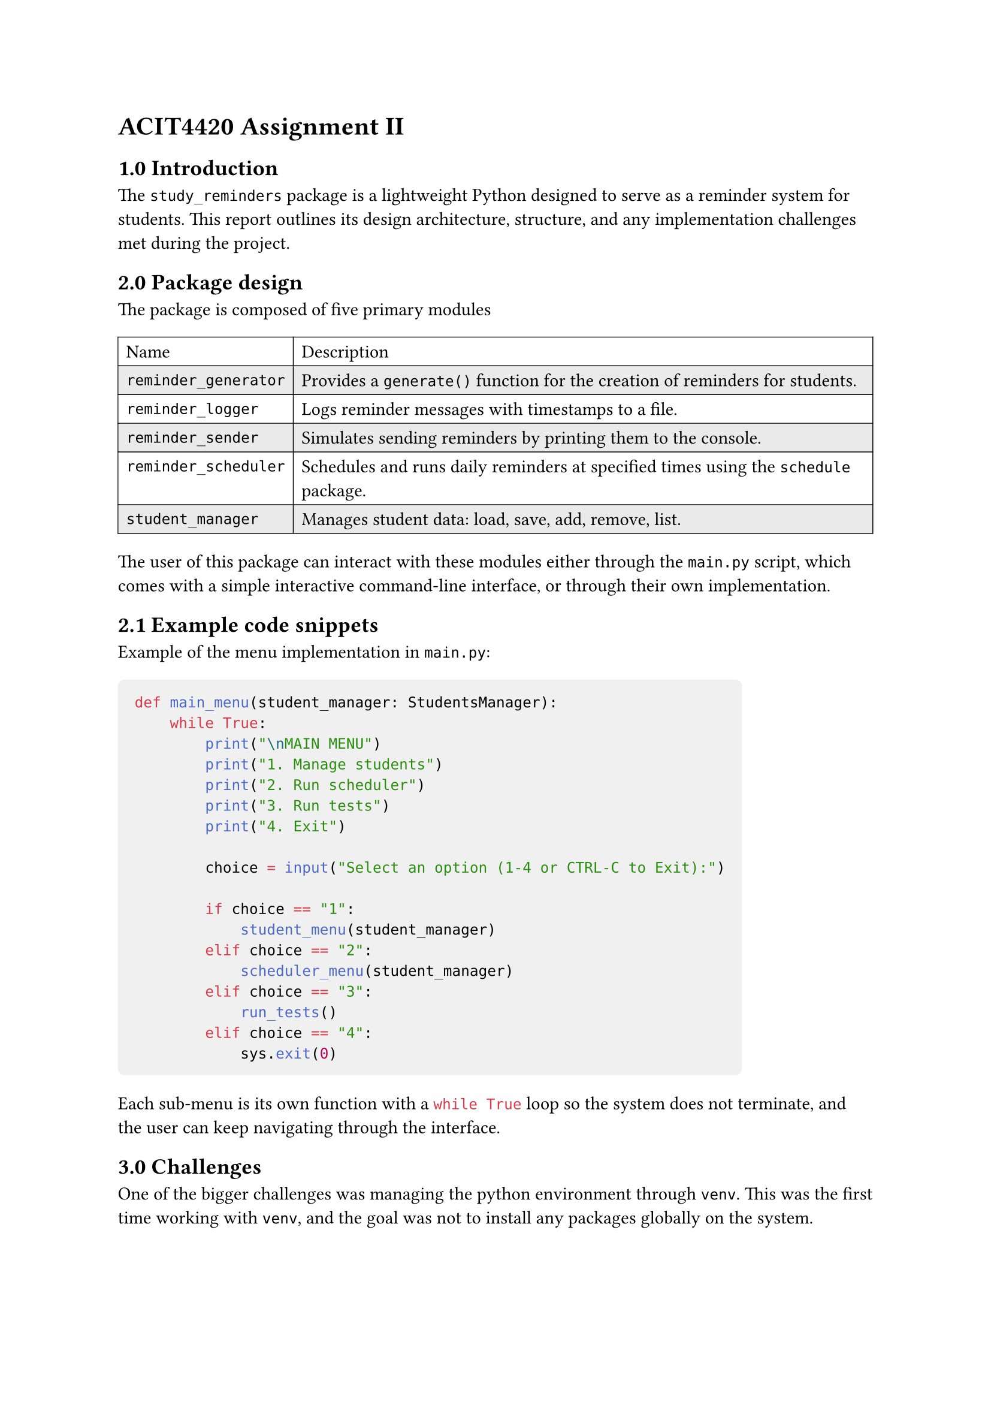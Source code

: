 = ACIT4420 Assignment II
== 1.0 Introduction

The `study_reminders` package is a lightweight Python designed to serve as a reminder system for students.
This report outlines its design architecture, structure, and any implementation challenges met during the project.

== 2.0 Package design
The package is composed of five primary modules
#table(
  stroke: 0.5pt,
  fill: (_, y) => if calc.odd(y) { rgb("EAEAEA") },
  columns: 2,
  [Name],[Description],
  [`reminder_generator`],[Provides a `generate()` function for the creation of reminders for students.],
  [`reminder_logger`],[Logs reminder messages with timestamps to a file.],
  [`reminder_sender`],[Simulates sending reminders by printing them to the console.],
  [`reminder_scheduler`],[Schedules and runs daily reminders at specified times using the `schedule` package.],
  [`student_manager`],[Manages student data: load, save, add, remove, list.],
)

The user of this package can interact with these modules either through the `main.py` script, 
which comes with a simple interactive command-line interface, or through their own implementation.

== 2.1 Example code snippets
Example of the menu implementation in `main.py`: 

#[
  #show raw.where(block: true): block.with(fill: luma(240), inset: 10pt, radius: 4pt)
```py
def main_menu(student_manager: StudentsManager):
    while True:
        print("\nMAIN MENU")
        print("1. Manage students")
        print("2. Run scheduler")
        print("3. Run tests")
        print("4. Exit")

        choice = input("Select an option (1-4 or CTRL-C to Exit):")

        if choice == "1":
            student_menu(student_manager)
        elif choice == "2":
            scheduler_menu(student_manager)
        elif choice == "3":
            run_tests()
        elif choice == "4":
            sys.exit(0)
```
]
Each sub-menu is its own function with a ```py while True``` 
loop so the system does not terminate, and the user can keep navigating through the interface.

== 3.0 Challenges
One of the bigger challenges was managing the python environment through `venv`.
This was the first time working with `venv`, 
and the goal was not to install any packages globally on the system.

== 4.0 Discussion
I am personally happy with the resulting package. I feel like, even though most of the implementation
was already provided, I could still add onto it and make it my own. I was especially happy with the
interactive menu for testing the modules.

There are still some improvements that could be made. Adding tests, for example,
could help stop regressions and future-proof the code. Python package structure is also quite confusing,
and I am certain there are some choices that could have improved the end result.

== 5.0 Environment and tools
- #strong[Language]: Python
- #strong[External packages]: `schedule`, `pytz`
- #strong[Documentation]: Typst
